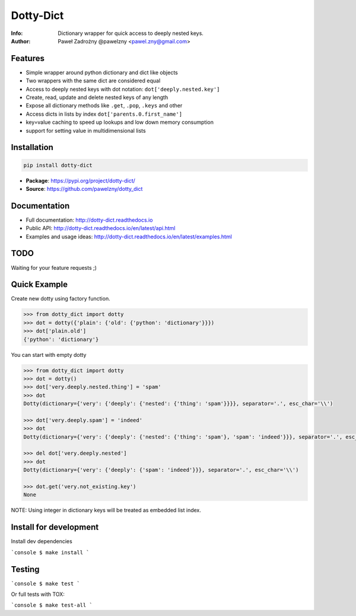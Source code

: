 **********
Dotty-Dict
**********

:Info: Dictionary wrapper for quick access to deeply nested keys.
:Author: Paweł Zadrożny @pawelzny <pawel.zny@gmail.com>

.. image:: https://circleci.com/gh/pawelzny/dotty_dict/tree/master.svg?style=shield&circle-token=77f51e87481f339d69ca502fdbb0c2b1a76c0369
   :target: https://circleci.com/gh/pawelzny/dotty_dict/tree/master
   :alt: CI Status

.. image:: https://readthedocs.org/projects/vo/badge/?version=latest
   :target: http://dotty-dict.readthedocs.io/en/latest/?badge=latest
   :alt: Documentation Status

.. image:: https://img.shields.io/pypi/v/dotty_dict.svg
   :target: https://pypi.org/project/dotty_dict/
   :alt: PyPI Repository Status

.. image:: https://img.shields.io/github/release/pawelzny/dotty_dict.svg
   :target: https://github.com/pawelzny/dotty_dict
   :alt: Release Status

.. image:: https://img.shields.io/pypi/status/dotty_dict.svg
   :target: https://pypi.org/project/dotty_dict/
   :alt: Project Status

.. image:: https://img.shields.io/pypi/pyversions/dotty_dict.svg
   :target: https://pypi.org/project/dotty_dict/
   :alt: Supported python versions

.. image:: https://img.shields.io/pypi/implementation/dotty_dict.svg
   :target: https://pypi.org/project/dotty_dict/
   :alt: Supported interpreters

.. image:: https://img.shields.io/pypi/l/dotty_dict.svg
   :target: https://github.com/pawelzny/dotty_dict/blob/master/LICENSE
   :alt: License


Features
========

* Simple wrapper around python dictionary and dict like objects
* Two wrappers with the same dict are considered equal
* Access to deeply nested keys with dot notation: ``dot['deeply.nested.key']``
* Create, read, update and delete nested keys of any length
* Expose all dictionary methods like ``.get``, ``.pop``, ``.keys`` and other
* Access dicts in lists by index ``dot['parents.0.first_name']``
* key=value caching to speed up lookups and low down memory consumption
* support for setting value in multidimensional lists


Installation
============

.. code:: bash

   pip install dotty-dict


* **Package**: https://pypi.org/project/dotty-dict/
* **Source**: https://github.com/pawelzny/dotty_dict


Documentation
=============

* Full documentation: http://dotty-dict.readthedocs.io
* Public API: http://dotty-dict.readthedocs.io/en/latest/api.html
* Examples and usage ideas: http://dotty-dict.readthedocs.io/en/latest/examples.html


TODO
====

Waiting for your feature requests ;)


Quick Example
=============

Create new dotty using factory function.

.. code-block:: python

   >>> from dotty_dict import dotty
   >>> dot = dotty({'plain': {'old': {'python': 'dictionary'}}})
   >>> dot['plain.old']
   {'python': 'dictionary'}


You can start with empty dotty

.. code-block:: python

   >>> from dotty_dict import dotty
   >>> dot = dotty()
   >>> dot['very.deeply.nested.thing'] = 'spam'
   >>> dot
   Dotty(dictionary={'very': {'deeply': {'nested': {'thing': 'spam'}}}}, separator='.', esc_char='\\')

   >>> dot['very.deeply.spam'] = 'indeed'
   >>> dot
   Dotty(dictionary={'very': {'deeply': {'nested': {'thing': 'spam'}, 'spam': 'indeed'}}}, separator='.', esc_char='\\')

   >>> del dot['very.deeply.nested']
   >>> dot
   Dotty(dictionary={'very': {'deeply': {'spam': 'indeed'}}}, separator='.', esc_char='\\')

   >>> dot.get('very.not_existing.key')
   None

NOTE: Using integer in dictionary keys will be treated as embedded list index.

Install for development
=======================

Install dev dependencies

```console
$ make install
```

Testing
=======

```console
$ make test
```

Or full tests with TOX:

```console
$ make test-all
```
